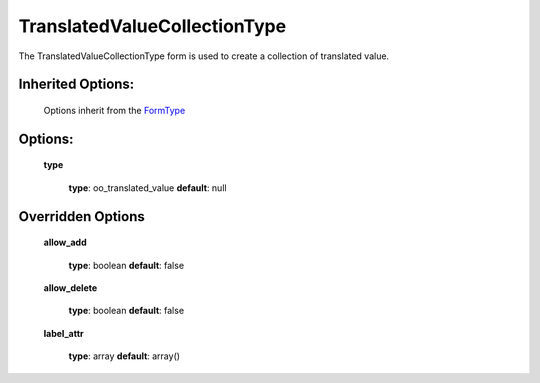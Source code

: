 =============================
TranslatedValueCollectionType
=============================


The TranslatedValueCollectionType form is used to create a collection of translated value.

+-----------------------------------+--------------------------------------------------+
| **Bundle**                        | OpenOrchestraBackofficeBundle                    |
+-----------------------------------+--------------------------------------------------+
| **Name**                          | oo_translated_value_collection                                         |
+-----------------------------------+--------------------------------------------------+
| **Class**                         | TranslatedValueCollectionType                                        |
|                                   |                                                  |
+-----------------------------------+--------------------------------------------------+
| **Parent type**                   | collection                                       |
|                                   |                                                  |
+-----------------------------------+--------------------------------------------------+
| **Options**                       |  * inherited options collection                  |
|                                   |  * type                                          |
|                                   |                                                  |
+-----------------------------------+--------------------------------------------------+
| **Event subscriber**              |                                                  |
|                                   |                                                  |
+-----------------------------------+--------------------------------------------------+
| **View transformer**              |                                                  |
|                                   |                                                  |
+-----------------------------------+--------------------------------------------------+
| **Fields** (name, type)           |                                                  |
|                                   |                                                  |
+-----------------------------------+--------------------------------------------------+


Inherited Options:
==================

 Options inherit from the `FormType <http://symfony.com/doc/current/reference/forms/types/collection.html>`_


Options:
========

 **type**

 ..

    **type**: oo_translated_value **default**: null



Overridden Options
==================

 **allow_add**

 ..

   **type**: boolean **default**: false

 **allow_delete**

 ..

   **type**: boolean **default**: false

 **label_attr**

 ..

   **type**: array **default**: array()